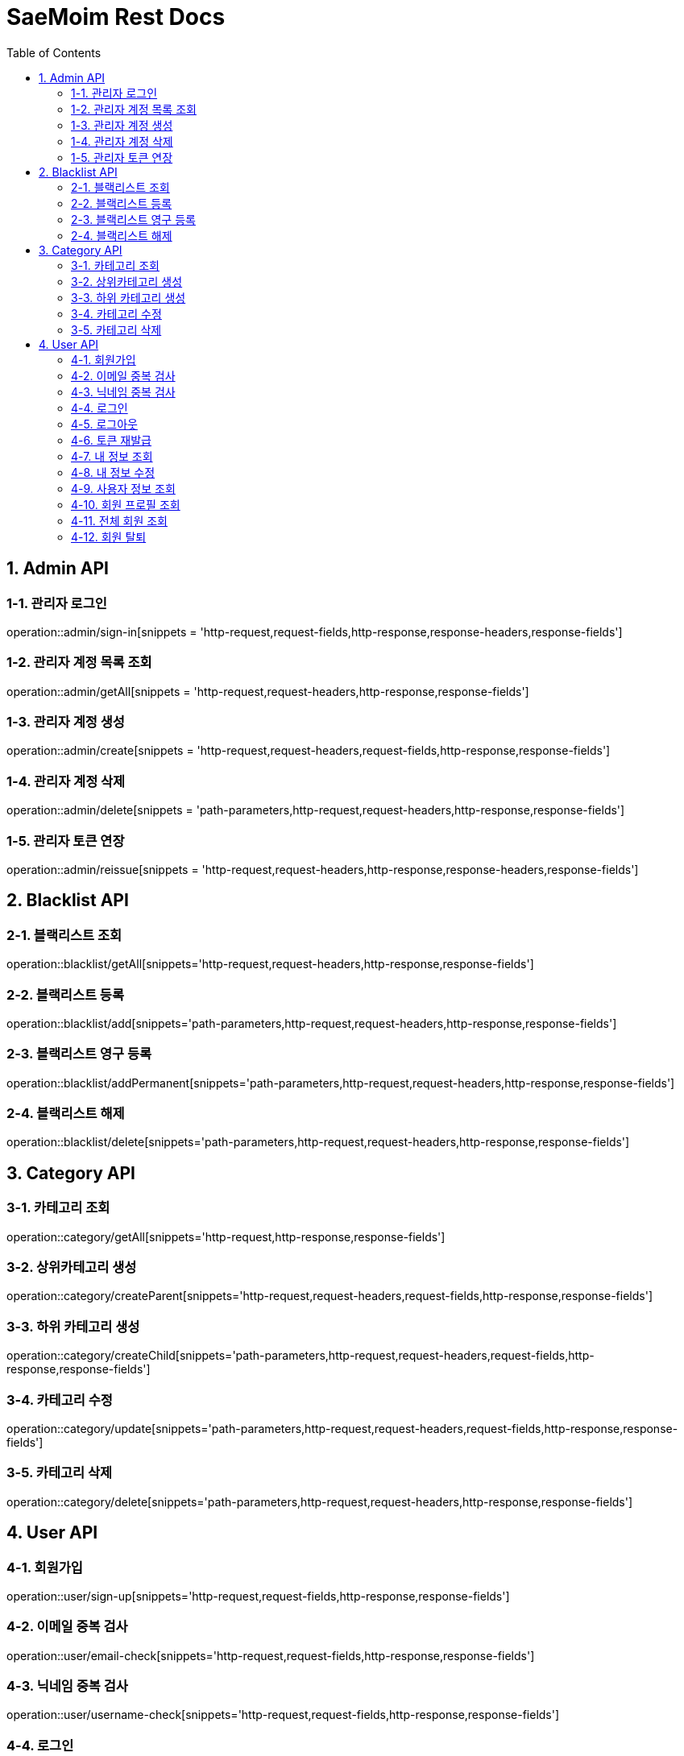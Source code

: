= SaeMoim Rest Docs
:toc: left
:toclevels: 2
:source-highlighter: highlightjs

== 1. Admin API

=== 1-1. 관리자 로그인

operation::admin/sign-in[snippets = 'http-request,request-fields,http-response,response-headers,response-fields']

=== 1-2. 관리자 계정 목록 조회

operation::admin/getAll[snippets = 'http-request,request-headers,http-response,response-fields']

=== 1-3. 관리자 계정 생성

operation::admin/create[snippets = 'http-request,request-headers,request-fields,http-response,response-fields']

=== 1-4. 관리자 계정 삭제

operation::admin/delete[snippets = 'path-parameters,http-request,request-headers,http-response,response-fields']

=== 1-5. 관리자 토큰 연장

operation::admin/reissue[snippets = 'http-request,request-headers,http-response,response-headers,response-fields']

== 2. Blacklist API

=== 2-1. 블랙리스트 조회

operation::blacklist/getAll[snippets='http-request,request-headers,http-response,response-fields']

=== 2-2. 블랙리스트 등록

operation::blacklist/add[snippets='path-parameters,http-request,request-headers,http-response,response-fields']

=== 2-3. 블랙리스트 영구 등록

operation::blacklist/addPermanent[snippets='path-parameters,http-request,request-headers,http-response,response-fields']

=== 2-4. 블랙리스트 해제

operation::blacklist/delete[snippets='path-parameters,http-request,request-headers,http-response,response-fields']

== 3. Category API

=== 3-1. 카테고리 조회

operation::category/getAll[snippets='http-request,http-response,response-fields']

=== 3-2. 상위카테고리 생성

operation::category/createParent[snippets='http-request,request-headers,request-fields,http-response,response-fields']

=== 3-3. 하위 카테고리 생성

operation::category/createChild[snippets='path-parameters,http-request,request-headers,request-fields,http-response,response-fields']

=== 3-4. 카테고리 수정

operation::category/update[snippets='path-parameters,http-request,request-headers,request-fields,http-response,response-fields']

=== 3-5. 카테고리 삭제

operation::category/delete[snippets='path-parameters,http-request,request-headers,http-response,response-fields']

== 4. User API

=== 4-1. 회원가입

operation::user/sign-up[snippets='http-request,request-fields,http-response,response-fields']

=== 4-2. 이메일 중복 검사

operation::user/email-check[snippets='http-request,request-fields,http-response,response-fields']

=== 4-3. 닉네임 중복 검사

operation::user/username-check[snippets='http-request,request-fields,http-response,response-fields']

=== 4-4. 로그인

operation::user/login[snippets='http-request,request-fields,http-response,response-headers,response-fields']

=== 4-5. 로그아웃

operation::user/logout[snippets='http-request,request-headers,http-response,response-fields']

=== 4-6. 토큰 재발급

operation::user/reissue[snippets='http-request,request-headers,http-response,response-headers,response-fields']

=== 4-7. 내 정보 조회

operation::user/myProfile[snippets='http-request,request-headers,http-response,response-fields']

=== 4-8. 내 정보 수정

operation::user/update-profile[snippets='http-request,request-headers,request-part-requestDto-fields,http-response,response-fields']

=== 4-9. 사용자 정보 조회

operation::user/user-info[snippets='http-request,request-headers,http-response,response-fields']

=== 4-10. 회원 프로필 조회

operation::user/profile[snippets='http-request,request-headers,http-response,response-fields']

=== 4-11. 전체 회원 조회

operation::user/getAll[snippets='http-request,request-headers,http-response,response-fields']

=== 4-12. 회원 탈퇴

operation::user/withdrawal[snippets='http-request,request-headers,request-fields,http-response,response-fields']
